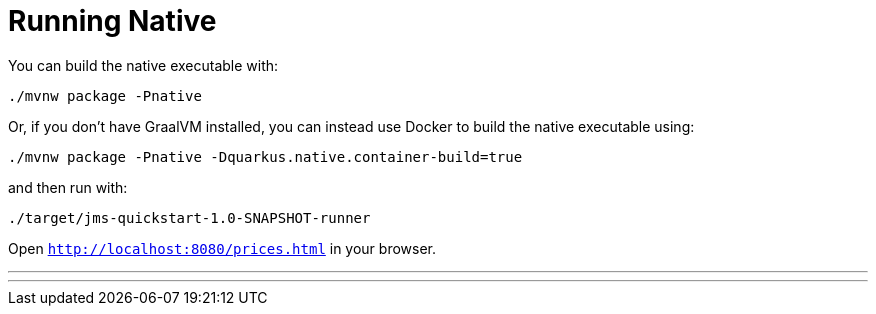 [id="running-native_{context}"]
= Running Native

You can build the native executable with:

[source,shell]
----
./mvnw package -Pnative
----

Or, if you don't have GraalVM installed, you can instead use Docker to build the native executable using:

[source,shell]
----
./mvnw package -Pnative -Dquarkus.native.container-build=true
----

and then run with:

[source,shell]
----
./target/jms-quickstart-1.0-SNAPSHOT-runner
----

Open `http://localhost:8080/prices.html` in your browser.

'''

'''